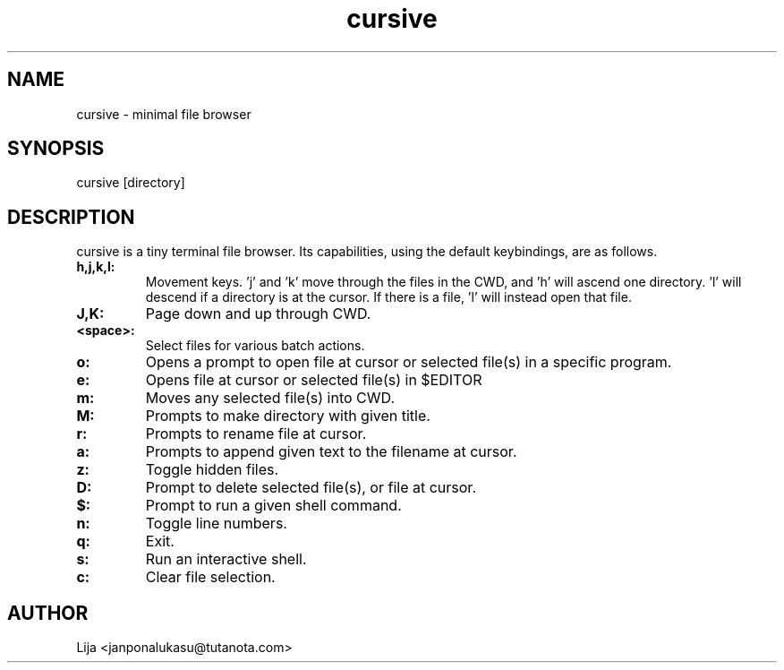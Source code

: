 .TH cursive 1 2020-07-29 GNU

.SH NAME
cursive - minimal file browser
.SH SYNOPSIS
cursive [directory]
.SH DESCRIPTION
cursive is a tiny terminal file browser.  Its capabilities, using the default keybindings, are as follows.
.TP
.B h,j,k,l:
Movement keys.  'j' and 'k' move through the files in the CWD, and 'h' will ascend one directory.  'l' will descend if a directory is at the cursor.  If there is a file, 'l' will instead open that file.
.TP
.B J,K:
Page down and up through CWD.
.TP
.B <space>:
Select files for various batch actions.
.TP
.B o:
Opens a prompt to open file at cursor or selected file(s) in a specific program.
.TP
.B e:
Opens file at cursor or selected file(s) in $EDITOR
.TP
.B m:
Moves any selected file(s) into CWD.
.TP
.B M:
Prompts to make directory with given title.
.TP
.B r:
Prompts to rename file at cursor.
.TP
.B a:
Prompts to append given text to the filename at cursor.
.TP
.B z:
Toggle hidden files.
.TP
.B D:
Prompt to delete selected file(s), or file at cursor.
.TP
.B $:
Prompt to run a given shell command.
.TP
.B n:
Toggle line numbers.
.TP
.B q:
Exit.
.TP
.B s:
Run an interactive shell.
.TP
.B c:
Clear file selection.


.SH AUTHOR
Lija <janponalukasu@tutanota.com>
